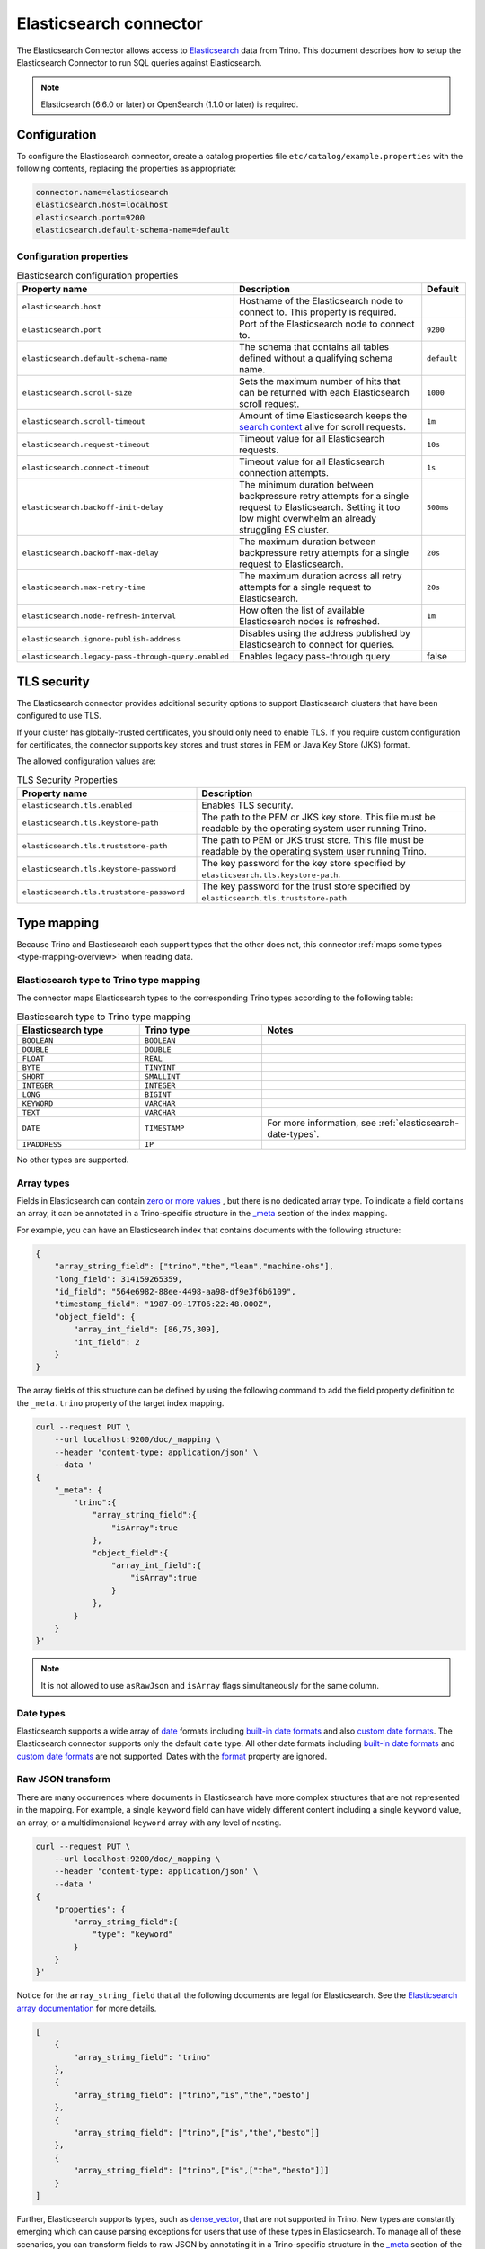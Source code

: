 =======================
Elasticsearch connector
=======================

.. raw:: html

  <img src="../_static/img/elasticsearch.png" class="connector-logo">

The Elasticsearch Connector allows access to `Elasticsearch <https://www.elastic.co/products/elasticsearch>`_ data from Trino.
This document describes how to setup the Elasticsearch Connector to run SQL queries against Elasticsearch.

.. note::

    Elasticsearch (6.6.0 or later) or OpenSearch (1.1.0 or later) is required.

Configuration
-------------

To configure the Elasticsearch connector, create a catalog properties file
``etc/catalog/example.properties`` with the following contents,
replacing the properties as appropriate:

.. code-block:: text

    connector.name=elasticsearch
    elasticsearch.host=localhost
    elasticsearch.port=9200
    elasticsearch.default-schema-name=default

Configuration properties
^^^^^^^^^^^^^^^^^^^^^^^^

.. list-table:: Elasticsearch configuration properties
    :widths: 35, 55, 10
    :header-rows: 1

    * - Property name
      - Description
      - Default
    * - ``elasticsearch.host``
      - Hostname of the Elasticsearch node to connect to. This property is
        required.
      -
    * - ``elasticsearch.port``
      - Port of the Elasticsearch node to connect to.
      - ``9200``
    * - ``elasticsearch.default-schema-name``
      - The schema that contains all tables defined without a qualifying schema
        name.
      - ``default``
    * - ``elasticsearch.scroll-size``
      - Sets the maximum number of hits that can be returned with each
        Elasticsearch scroll request.
      - ``1000``
    * - ``elasticsearch.scroll-timeout``
      - Amount of time Elasticsearch keeps the
        `search context <https://www.elastic.co/guide/en/elasticsearch/reference/current/search-request-scroll.html#scroll-search-context>`_
        alive for scroll requests.
      - ``1m``
    * - ``elasticsearch.request-timeout``
      - Timeout value for all Elasticsearch requests.
      - ``10s``
    * - ``elasticsearch.connect-timeout``
      - Timeout value for all Elasticsearch connection attempts.
      - ``1s``
    * - ``elasticsearch.backoff-init-delay``
      - The minimum duration between backpressure retry attempts for a single
        request to Elasticsearch. Setting it too low might overwhelm an already
        struggling ES cluster.
      - ``500ms``
    * - ``elasticsearch.backoff-max-delay``
      - The maximum duration between backpressure retry attempts for a single
        request to Elasticsearch.
      - ``20s``
    * - ``elasticsearch.max-retry-time``
      - The maximum duration across all retry attempts for a single request to
        Elasticsearch.
      - ``20s``
    * - ``elasticsearch.node-refresh-interval``
      - How often the list of available Elasticsearch nodes is refreshed.
      - ``1m``
    * - ``elasticsearch.ignore-publish-address``
      - Disables using the address published by Elasticsearch to connect for
        queries.
      -
    * - ``elasticsearch.legacy-pass-through-query.enabled``
      - Enables legacy pass-through query
      - false

TLS security
------------

The Elasticsearch connector provides additional security options to support
Elasticsearch clusters that have been configured to use TLS.

If your cluster has globally-trusted certificates, you should only need to
enable TLS. If you require custom configuration for certificates, the connector
supports key stores and trust stores in PEM or Java Key Store (JKS) format.

The allowed configuration values are:

.. list-table:: TLS Security Properties
    :widths: 40, 60
    :header-rows: 1

    * - Property name
      - Description
    * - ``elasticsearch.tls.enabled``
      - Enables TLS security.
    * - ``elasticsearch.tls.keystore-path``
      - The path to the PEM or JKS key store. This file must be readable by the
        operating system user running Trino.
    * - ``elasticsearch.tls.truststore-path``
      - The path to PEM or JKS trust store. This file must be readable by the
        operating system user running Trino.
    * - ``elasticsearch.tls.keystore-password``
      - The key password for the key store specified by
        ``elasticsearch.tls.keystore-path``.
    * - ``elasticsearch.tls.truststore-password``
      - The key password for the trust store specified by
        ``elasticsearch.tls.truststore-path``.

.. _elasticesearch-type-mapping:

Type mapping
------------

Because Trino and Elasticsearch each support types that the other does not, this
connector :ref:`maps some types <type-mapping-overview>` when reading data.

Elasticsearch type to Trino type mapping
^^^^^^^^^^^^^^^^^^^^^^^^^^^^^^^^^^^^^^^^

The connector maps Elasticsearch types to the corresponding Trino types
according to the following table:

.. list-table:: Elasticsearch type to Trino type mapping
  :widths: 30, 30, 50
  :header-rows: 1

  * - Elasticsearch type
    - Trino type
    - Notes
  * - ``BOOLEAN``
    - ``BOOLEAN``
    -
  * - ``DOUBLE``
    - ``DOUBLE``
    -
  * - ``FLOAT``
    - ``REAL``
    -
  * - ``BYTE``
    - ``TINYINT``
    -
  * - ``SHORT``
    - ``SMALLINT``
    -
  * - ``INTEGER``
    - ``INTEGER``
    -
  * - ``LONG``
    - ``BIGINT``
    -
  * - ``KEYWORD``
    - ``VARCHAR``
    -
  * - ``TEXT``
    - ``VARCHAR``
    -
  * - ``DATE``
    - ``TIMESTAMP``
    - For more information, see :ref:`elasticsearch-date-types`.
  * - ``IPADDRESS``
    - ``IP``
    -

No other types are supported.

.. _elasticsearch-array-types:

Array types
^^^^^^^^^^^

Fields in Elasticsearch can contain `zero or more values <https://www.elastic.co/guide/en/elasticsearch/reference/current/array.html>`_
, but there is no dedicated array type. To indicate a field contains an array, it can be annotated in a Trino-specific structure in
the `_meta <https://www.elastic.co/guide/en/elasticsearch/reference/current/mapping-meta-field.html>`_ section of the index mapping.

For example, you can have an Elasticsearch index that contains documents with the following structure:

.. code-block:: json

    {
        "array_string_field": ["trino","the","lean","machine-ohs"],
        "long_field": 314159265359,
        "id_field": "564e6982-88ee-4498-aa98-df9e3f6b6109",
        "timestamp_field": "1987-09-17T06:22:48.000Z",
        "object_field": {
            "array_int_field": [86,75,309],
            "int_field": 2
        }
    }

The array fields of this structure can be defined by using the following command to add the field
property definition to the ``_meta.trino`` property of the target index mapping.

.. code-block:: shell

    curl --request PUT \
        --url localhost:9200/doc/_mapping \
        --header 'content-type: application/json' \
        --data '
    {
        "_meta": {
            "trino":{
                "array_string_field":{
                    "isArray":true
                },
                "object_field":{
                    "array_int_field":{
                        "isArray":true
                    }
                },
            }
        }
    }'

.. note::

    It is not allowed to use ``asRawJson`` and ``isArray`` flags simultaneously for the same column.

.. _elasticsearch-date-types:

Date types
^^^^^^^^^^

Elasticsearch supports a wide array of `date`_ formats including
`built-in date formats`_ and also `custom date formats`_.
The Elasticsearch connector supports only the default ``date`` type. All other
date formats including `built-in date formats`_ and `custom date formats`_ are
not supported. Dates with the `format`_ property are ignored.

.. _date: https://www.elastic.co/guide/en/elasticsearch/reference/current/date.html
.. _built-in date formats: https://www.elastic.co/guide/en/elasticsearch/reference/current/mapping-date-format.html#built-in-date-formats
.. _custom date formats: https://www.elastic.co/guide/en/elasticsearch/reference/current/mapping-date-format.html#custom-date-formats
.. _format: https://www.elastic.co/guide/en/elasticsearch/reference/current/mapping-date-format.html#mapping-date-format


Raw JSON transform
^^^^^^^^^^^^^^^^^^

There are many occurrences where documents in Elasticsearch have more complex
structures that are not represented in the mapping. For example, a single
``keyword`` field can have widely different content including a single
``keyword`` value, an array, or a multidimensional ``keyword`` array with any
level of nesting.

.. code-block:: shell

    curl --request PUT \
        --url localhost:9200/doc/_mapping \
        --header 'content-type: application/json' \
        --data '
    {
        "properties": {
            "array_string_field":{
                "type": "keyword"
            }
        }
    }'

Notice for the ``array_string_field`` that all the following documents are legal
for Elasticsearch. See the `Elasticsearch array documentation
<https://www.elastic.co/guide/en/elasticsearch/reference/current/array.html>`_
for more details.

.. code-block:: json

    [
        {
            "array_string_field": "trino"
        },
        {
            "array_string_field": ["trino","is","the","besto"]
        },
        {
            "array_string_field": ["trino",["is","the","besto"]]
        },
        {
            "array_string_field": ["trino",["is",["the","besto"]]]
        }
    ]

Further, Elasticsearch supports types, such as
`dense_vector
<https://www.elastic.co/guide/en/elasticsearch/reference/current/dense-vector.html>`_,
that are not supported in Trino. New types are constantly emerging which can
cause parsing exceptions for users that use of these types in Elasticsearch. To
manage all of these scenarios, you can transform fields to raw JSON by
annotating it in a Trino-specific structure in the `_meta
<https://www.elastic.co/guide/en/elasticsearch/reference/current/mapping-meta-field.html>`_
section of the index mapping. This indicates to Trino that the field, and all
nested fields beneath, need to be cast to a ``VARCHAR`` field that contains
the raw JSON content. These fields can be defined by using the following command
to add the field property definition to the ``_meta.presto`` property of the
target index mapping.

.. code-block:: shell

    curl --request PUT \
        --url localhost:9200/doc/_mapping \
        --header 'content-type: application/json' \
        --data '
    {
        "_meta": {
            "presto":{
                "array_string_field":{
                    "asRawJson":true
                }
            }
        }
    }'

This preceding configurations causes Trino to return the ``array_string_field``
field as a ``VARCHAR`` containing raw JSON. You can parse these fields with the
:doc:`built-in JSON functions </functions/json>`.

.. note::

    It is not allowed to use ``asRawJson`` and ``isArray`` flags simultaneously for the same column.

Special columns
---------------

The following hidden columns are available:

======= =======================================================
Column  Description
======= =======================================================
_id     The Elasticsearch document ID
_score  The document score returned by the Elasticsearch query
_source The source of the original document
======= =======================================================

.. _elasticsearch-full-text-queries:

Full text queries
-----------------

Trino SQL queries can be combined with Elasticsearch queries by providing the `full text query`_
as part of the table name, separated by a colon. For example:

.. code-block:: sql

    SELECT * FROM "tweets: +trino SQL^2"

.. _full text query: https://www.elastic.co/guide/en/elasticsearch/reference/current/query-dsl-query-string-query.html#query-string-syntax

Predicate push down
-------------------

The connector supports predicate push down of below data types:

============= ============= =============
Elasticsearch Trino         Supports
============= ============= =============
``binary``    ``VARBINARY`` ``NO``
``boolean``   ``BOOLEAN``   ``YES``
``double``    ``DOUBLE``    ``YES``
``float``     ``REAL``      ``YES``
``byte``      ``TINYINT``   ``YES``
``short``     ``SMALLINT``  ``YES``
``integer``   ``INTEGER``   ``YES``
``long``      ``BIGINT``    ``YES``
``keyword``   ``VARCHAR``   ``YES``
``text``      ``VARCHAR``   ``NO``
``date``      ``TIMESTAMP`` ``YES``
``ip``        ``IPADDRESS`` ``NO``
(all others)  (unsupported) (unsupported)
============= ============= =============

Pass-through queries
--------------------

.. note::

    This feature is deprecated and disabled by default. It's recommended to use
    ``raw_query`` :doc:`table function</functions/table>` instead.
    To enable legacy pass-through query please use
    ``elasticsearch.legacy-pass-through-query-enabled`` configuration property.

The Elasticsearch connector allows you to embed any valid Elasticsearch query,
that uses the `Elasticsearch Query DSL
<https://www.elastic.co/guide/en/elasticsearch/reference/current/query-dsl.html>`_
in your SQL query.

The results can then be used in any SQL statement, wrapping the Elasticsearch
query. The syntax extends the syntax of the enhanced Elasticsearch table names
with the following::

    SELECT * FROM es.default."<index>$query:<es-query>"

The Elasticsearch query string ``es-query`` is base32-encoded to avoid having to
deal with escaping quotes and case sensitivity issues in table identifiers.

The result of these query tables is a table with a single row and a single
column named ``result`` of type VARCHAR. It contains the JSON payload returned
by Elasticsearch, and can be processed with the :doc:`built-in JSON functions
</functions/json>`.

AWS authorization
-----------------

To enable AWS authorization using IAM policies, the ``elasticsearch.security`` option needs to be set to ``AWS``.
Additionally, the following options need to be configured appropriately:

================================================ ==================================================================
Property name                                    Description
================================================ ==================================================================
``elasticsearch.aws.region``                     AWS region or the Elasticsearch endpoint. This option is required.

``elasticsearch.aws.access-key``                 AWS access key to use to connect to the Elasticsearch domain.
                                                 If not set, the Default AWS Credentials Provider chain will be used.

``elasticsearch.aws.secret-key``                 AWS secret key to use to connect to the Elasticsearch domain.
                                                 If not set, the Default AWS Credentials Provider chain will be used.

``elasticsearch.aws.iam-role``                   Optional ARN of an IAM Role to assume to connect to the Elasticsearch domain.
                                                 Note: the configured IAM user has to be able to assume this role.

``elasticsearch.aws.external-id``                Optional external ID to pass while assuming an AWS IAM Role.
================================================ ==================================================================

Password authentication
-----------------------

To enable password authentication, the ``elasticsearch.security`` option needs to be set to ``PASSWORD``.
Additionally the following options need to be configured appropriately:

================================================ ==================================================================
Property name                                    Description
================================================ ==================================================================
``elasticsearch.auth.user``                      User name to use to connect to Elasticsearch.
``elasticsearch.auth.password``                  Password to use to connect to Elasticsearch.
================================================ ==================================================================

.. _elasticsearch-sql-support:

SQL support
-----------

The connector provides :ref:`globally available <sql-globally-available>` and
:ref:`read operation <sql-read-operations>` statements to access data and
metadata in the Elasticsearch catalog.
